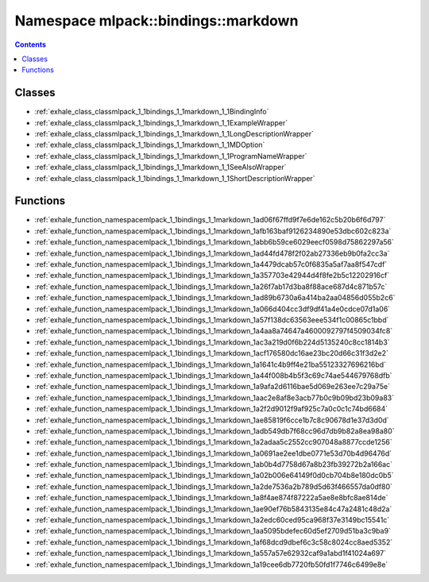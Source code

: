 
.. _namespace_mlpack__bindings__markdown:

Namespace mlpack::bindings::markdown
====================================


.. contents:: Contents
   :local:
   :backlinks: none





Classes
-------


- :ref:`exhale_class_classmlpack_1_1bindings_1_1markdown_1_1BindingInfo`

- :ref:`exhale_class_classmlpack_1_1bindings_1_1markdown_1_1ExampleWrapper`

- :ref:`exhale_class_classmlpack_1_1bindings_1_1markdown_1_1LongDescriptionWrapper`

- :ref:`exhale_class_classmlpack_1_1bindings_1_1markdown_1_1MDOption`

- :ref:`exhale_class_classmlpack_1_1bindings_1_1markdown_1_1ProgramNameWrapper`

- :ref:`exhale_class_classmlpack_1_1bindings_1_1markdown_1_1SeeAlsoWrapper`

- :ref:`exhale_class_classmlpack_1_1bindings_1_1markdown_1_1ShortDescriptionWrapper`


Functions
---------


- :ref:`exhale_function_namespacemlpack_1_1bindings_1_1markdown_1ad06f67ffd9f7e6de162c5b20b6f6d797`

- :ref:`exhale_function_namespacemlpack_1_1bindings_1_1markdown_1afb163baf9126234890e53dbc602c823a`

- :ref:`exhale_function_namespacemlpack_1_1bindings_1_1markdown_1abb6b59ce6029eecf0598d75862297a56`

- :ref:`exhale_function_namespacemlpack_1_1bindings_1_1markdown_1ad44fd478f2f02ab27336eb9b0fa2cc3a`

- :ref:`exhale_function_namespacemlpack_1_1bindings_1_1markdown_1a4479dcab57c0f6835a5af7aa8f547cdf`

- :ref:`exhale_function_namespacemlpack_1_1bindings_1_1markdown_1a357703e42944d4f8fe2b5c12202916cf`

- :ref:`exhale_function_namespacemlpack_1_1bindings_1_1markdown_1a26f7ab17d3ba8f88ace687d4c871b57c`

- :ref:`exhale_function_namespacemlpack_1_1bindings_1_1markdown_1ad89b6730a6a414ba2aa04856d055b2c6`

- :ref:`exhale_function_namespacemlpack_1_1bindings_1_1markdown_1a066d404cc3df9df41a4e0cdce07d1a06`

- :ref:`exhale_function_namespacemlpack_1_1bindings_1_1markdown_1a57f138dc63563eee534f1c00865c1bbd`

- :ref:`exhale_function_namespacemlpack_1_1bindings_1_1markdown_1a4aa8a74647a4600092797f4509034fc8`

- :ref:`exhale_function_namespacemlpack_1_1bindings_1_1markdown_1ac3a219d0f6b224d5135240c8cc1814b3`

- :ref:`exhale_function_namespacemlpack_1_1bindings_1_1markdown_1acf176580dc16ae23bc20d66c31f3d2e2`

- :ref:`exhale_function_namespacemlpack_1_1bindings_1_1markdown_1a1641c4b9ff4e21ba55123327696216bd`

- :ref:`exhale_function_namespacemlpack_1_1bindings_1_1markdown_1a44f008b4b5f3c69c74ae544679768dfb`

- :ref:`exhale_function_namespacemlpack_1_1bindings_1_1markdown_1a9afa2d6116bae5d069e263ee7c29a75e`

- :ref:`exhale_function_namespacemlpack_1_1bindings_1_1markdown_1aac2e8af8e3acb77b0c9b09bd23b09a83`

- :ref:`exhale_function_namespacemlpack_1_1bindings_1_1markdown_1a2f2d9012f9af925c7a0c0c1c74bd6684`

- :ref:`exhale_function_namespacemlpack_1_1bindings_1_1markdown_1ae85819f6cce1b7c8c90678d1e37d3d0d`

- :ref:`exhale_function_namespacemlpack_1_1bindings_1_1markdown_1adb549db7f68cc96d7db9b82a8ea98a80`

- :ref:`exhale_function_namespacemlpack_1_1bindings_1_1markdown_1a2adaa5c2552cc907048a8877ccde1256`

- :ref:`exhale_function_namespacemlpack_1_1bindings_1_1markdown_1a0691ae2ee1dbe0771e53d70b4d96476d`

- :ref:`exhale_function_namespacemlpack_1_1bindings_1_1markdown_1ab0b4d7758d67a8b23fb39272b2a166ac`

- :ref:`exhale_function_namespacemlpack_1_1bindings_1_1markdown_1a02b006e64149f0d0cb704b8e180dc0b5`

- :ref:`exhale_function_namespacemlpack_1_1bindings_1_1markdown_1a2de7536a2b789d5d63f466557da0df80`

- :ref:`exhale_function_namespacemlpack_1_1bindings_1_1markdown_1a8f4ae874f87222a5ae8e8bfc8ae814de`

- :ref:`exhale_function_namespacemlpack_1_1bindings_1_1markdown_1ae90ef76b5843135e84c47a2481c48d2a`

- :ref:`exhale_function_namespacemlpack_1_1bindings_1_1markdown_1a2edc60ced95ca968f37e3149bc15541c`

- :ref:`exhale_function_namespacemlpack_1_1bindings_1_1markdown_1aa5095bdefec60d5ef2709d51ba3c9ba9`

- :ref:`exhale_function_namespacemlpack_1_1bindings_1_1markdown_1af68dcd9dbef6c3c58c8024cc8aed5352`

- :ref:`exhale_function_namespacemlpack_1_1bindings_1_1markdown_1a557a57e62932caf9a1abd1f41024a697`

- :ref:`exhale_function_namespacemlpack_1_1bindings_1_1markdown_1a19cee6db7720fb50fd1f7746c6499e8e`
